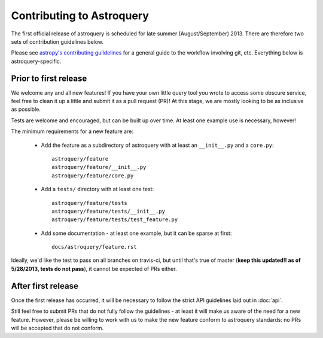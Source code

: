 Contributing to Astroquery
==========================
The first official release of astroquery is scheduled for late summer
(August/September) 2013.  There are therefore two sets of contribution
guidelines below.

Please see `astropy's contributing guildelines
<http://www.astropy.org/contributing.html>`__ for a general guide to the
workflow involving git, etc.  Everything below is astroquery-specific.

Prior to first release
----------------------
We welcome any and all new features!  If you have your own little query tool
you wrote to access some obscure service, feel free to clean it up a little and
submit it as a pull request (PR)!  At this stage, we are mostly looking to be
as inclusive as possible.

Tests are welcome and encouraged, but can be built up over time.  At least one
example use is necessary, however!

The minimum requirements for a new feature are:

 * Add the feature as a subdirectory of astroquery with at least an
   ``__init__.py`` and a ``core.py``::
 
     astroquery/feature
     astroquery/feature/__init__.py
     astroquery/feature/core.py

 * Add a ``tests/`` directory with at least one test::
 
     astroquery/feature/tests
     astroquery/feature/tests/__init__.py
     astroquery/feature/tests/test_feature.py

 * Add some documentation - at least one example, but it can be sparse at first::
 
     docs/astroquery/feature.rst

Ideally, we'd like the test to pass on all branches on travis-ci, but until
that's true of master (**keep this updated!! as of 5/28/2013, tests do not
pass**), it cannot be expected of PRs either.


After first release
-------------------
Once the first release has occurred, it will be necessary to follow the strict
API guidelines laid out in :doc:`api`.

Still feel free to submit PRs that do not fully follow the guidelines - at
least it will make us aware of the need for a new feature.  However, please be
willing to work with us to make the new feature conform to astroquery
standards: no PRs will be accepted that do not conform.
